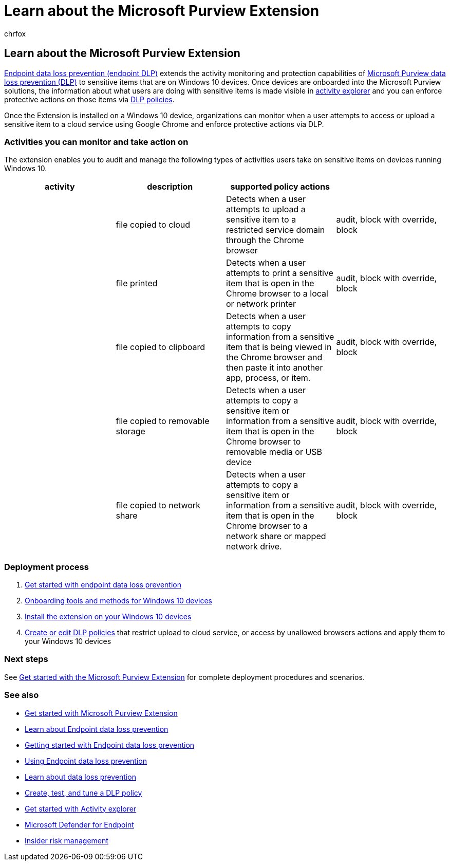 = Learn about the Microsoft Purview Extension
:audience: ITPro
:author: chrfox
:description: The Microsoft Purview Extension extends monitoring and control of file activities and protective actions to the Google Chrome browser
:f1.keywords: ["CSH"]
:f1_keywords: ["ms.o365.cc.DLPLandingPage"]
:manager: laurawi
:ms.author: chrfox
:ms.collection: ["M365-security-compliance", "m365solution-mip", "m365initiative-compliance"]
:ms.date:
:ms.localizationpriority: high
:ms.service: O365-seccomp
:ms.topic: conceptual
:search.appverid: ["MET150"]

== Learn about the Microsoft Purview Extension

xref:endpoint-dlp-learn-about.adoc[Endpoint data loss prevention (endpoint DLP)] extends the activity monitoring and protection capabilities of xref:dlp-learn-about-dlp.adoc[Microsoft Purview data loss prevention (DLP)] to sensitive items that are on Windows 10 devices.
Once devices are onboarded into the Microsoft Purview solutions, the information about what users are doing with sensitive items is made visible in xref:data-classification-activity-explorer.adoc[activity explorer] and you can enforce protective actions on those items via xref:create-test-tune-dlp-policy.adoc[DLP policies].

Once the Extension is installed on a Windows 10 device, organizations can monitor when a user attempts to access or upload a sensitive item to a cloud service using Google Chrome and enforce protective actions via DLP.

=== Activities you can monitor and take action on

The extension enables you to audit and manage the following types of activities users take on sensitive items on devices running Windows 10.

|===
| activity | description | supported policy actions |

|
| file copied to cloud
| Detects when a user attempts to upload a sensitive item to a restricted service domain through the Chrome browser
| audit, block with override, block

|
| file printed
| Detects when a user attempts to print a sensitive item that is open in the Chrome browser to a local or network printer
| audit, block with override, block

|
| file copied to clipboard
| Detects when a user attempts to copy information from a sensitive item that is being viewed in the Chrome browser and then paste it into another app, process, or item.
| audit, block with override, block

|
| file copied to removable storage
| Detects when a user attempts to copy a sensitive item or information from a sensitive item that is open in the Chrome browser to removable media or USB device
| audit, block with override, block

|
| file copied to network share
| Detects when a user attempts to copy a sensitive item or information from a sensitive item that is open in the Chrome browser  to a network share or mapped network drive.
| audit, block with override, block
|===

=== Deployment process

. xref:endpoint-dlp-getting-started.adoc[Get started with endpoint data loss prevention]
. xref:device-onboarding-overview.adoc[Onboarding tools and methods for Windows 10 devices]
. xref:dlp-chrome-get-started.adoc[Install the extension on your Windows 10 devices]
. xref:create-test-tune-dlp-policy.adoc[Create or edit DLP policies] that restrict upload to cloud service, or access by unallowed browsers actions and apply them to your Windows 10 devices

=== Next steps

See xref:dlp-chrome-get-started.adoc[Get started with the Microsoft Purview Extension] for complete deployment procedures and scenarios.

=== See also

* xref:dlp-chrome-get-started.adoc[Get started with Microsoft Purview Extension]
* xref:endpoint-dlp-learn-about.adoc[Learn about Endpoint data loss prevention]
* xref:endpoint-dlp-getting-started.adoc[Getting started with Endpoint data loss prevention]
* xref:endpoint-dlp-using.adoc[Using Endpoint data loss prevention]
* xref:dlp-learn-about-dlp.adoc[Learn about data loss prevention]
* xref:create-test-tune-dlp-policy.adoc[Create, test, and tune a DLP policy]
* xref:data-classification-activity-explorer.adoc[Get started with Activity explorer]
* link:/windows/security/threat-protection/[Microsoft Defender for Endpoint]
* xref:insider-risk-management.adoc[Insider risk management]

